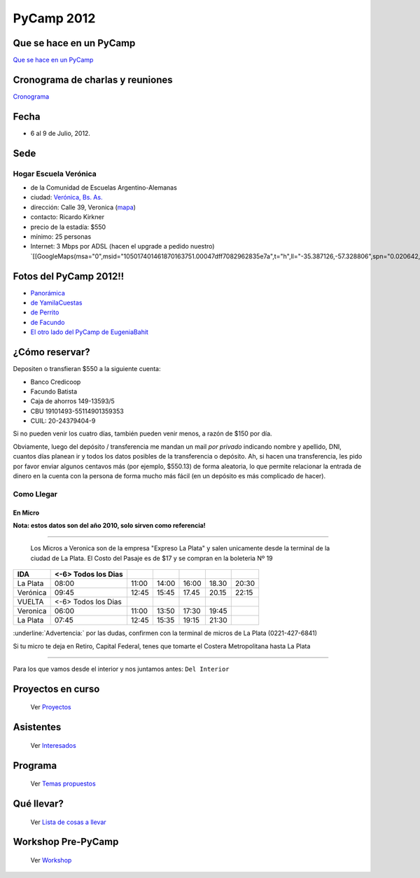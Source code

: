 
PyCamp 2012
===========

Que se hace en un PyCamp
------------------------

`Que se hace en un PyCamp`_

Cronograma de charlas y reuniones
---------------------------------

Cronograma_

Fecha
-----

* 6 al 9 de Julio, 2012.

Sede
----

Hogar Escuela Verónica
~~~~~~~~~~~~~~~~~~~~~~

* de la Comunidad de Escuelas Argentino-Alemanas

* ciudad: `Verónica, Bs. As.`_

* dirección: Calle 39, Veronica (mapa_)

* contacto: Ricardo Kirkner

* precio de la estadía: $550

* mínimo: 25 personas

* Internet: 3 Mbps por ADSL (hacen el upgrade a pedido nuestro) `[[GoogleMaps(msa="0",msid="105017401461870163751.00047dff7082962835e7a",t="h",ll="-35.387126,-57.328806",spn="0.020642,0.052314",z="15")]]`_

Fotos del PyCamp 2012!!
-----------------------

* `Panorámica`_

* `de YamilaCuestas`_

* `de Perrito`_

* `de Facundo`_

* `El otro lado del PyCamp de EugeniaBahit`_

¿Cómo reservar?
---------------

Depositen o transfieran $550 a la siguiente cuenta:

* Banco Credicoop

* Facundo Batista

* Caja de ahorros 149-13593/5

* CBU 19101493-55114901359353

* CUIL: 20-24379404-9

Si no pueden venir los cuatro días, también pueden venir menos, a razón de $150 por día.

Obviamente, luego del depósito / transferencia me mandan un mail *por privado* indicando nombre y apellido, DNI, cuantos días planean ir y todos los datos posibles de la transferencia o depósito. Ah, si hacen una transferencia, les pido por favor enviar algunos centavos más (por ejemplo, $550.13) de forma aleatoria, lo que permite relacionar la entrada de dinero en la cuenta con la persona de forma mucho más fácil (en un depósito es más complicado de hacer).

Como Llegar
~~~~~~~~~~~

En Micro
,,,,,,,,

**Nota: estos datos son del año 2010, solo sirven como referencia!**

-------------------------

 Los Micros a Veronica son de la empresa "Expreso La Plata" y salen unicamente desde la terminal de la ciudad de La Plata. El Costo del Pasaje es de $17 y se compran en la boleteria Nº 19

.. csv-table::
    :header: IDA,<-6> Todos los Dias

    La Plata,08:00,11:00,14:00,16:00,18.30,20:30
    Verónica,09:45,12:45,15:45,17.45,20.15,22:15
    VUELTA,<-6> Todos los Dias
    Veronica,06:00,11:00,13:50,17:30,19:45,
    La Plata,07:45,12:45,15:35,19:15,21:30


:underline:`Advertencia:` por las dudas, confirmen con la terminal de micros de La Plata (0221-427-6841)

Si tu micro te deja en Retiro, Capital Federal, tenes que tomarte el Costera Metropolitana hasta La Plata

-------------------------



Para los que vamos desde el interior y nos juntamos antes: ``Del Interior``

Proyectos en curso
------------------

  Ver Proyectos_

Asistentes
----------

  Ver Interesados_

Programa
--------

  Ver `Temas propuestos`_

Qué llevar?
-----------

  Ver `Lista de cosas a llevar`_

Workshop Pre-PyCamp
-------------------

  Ver Workshop_

.. ############################################################################


.. _Cronograma: /PyCamp/2012/cronograma

.. _Verónica, Bs. As.: http://en.wikipedia.org/wiki/Ver%C3%B3nica,_Buenos_Aires

.. _mapa: http://maps.google.com/maps?f=q&source=s_q&hl=en&geocode=&q=calle+39,+veronica,+buenos+aires&sll=-35.344395,-57.341702&sspn=0.014317,0.023603&ie=UTF8&hq=calle+39,&hnear=Ver%C3%B3nica,+Buenos+Aires,+Argentina&ll=-35.388976,-57.320142&spn=0.003577,0.005901&t=h&z=18

.. _Panorámica: http://lateral.netmanagers.com.ar/weblog/posts/pycamp-panorama.html

.. _de YamilaCuestas: http://www.flickr.com/photos/70871182@N04/sets/72157630520932678/

.. _de Perrito: http://www.flickr.com/photos/perrito667/sets/72157630537668742/

.. _de Facundo: http://www.flickr.com/photos/54757453@N00/sets/72157630546100884/

.. _El otro lado del PyCamp de EugeniaBahit: https://plus.google.com/u/0/photos/104151223595939241834/albums/5767077860795015489


.. _Proyectos: /PyCamp/2012/proyectos

.. _Interesados: /PyCamp/2012/interesados

.. _Temas propuestos: /PyCamp/2012/temaspropuestos

.. _Lista de cosas a llevar: /PyCamp/2012/quellevar

.. _Workshop: /PyCamp/2012/workshop



.. role:: underline
   :class: underline
